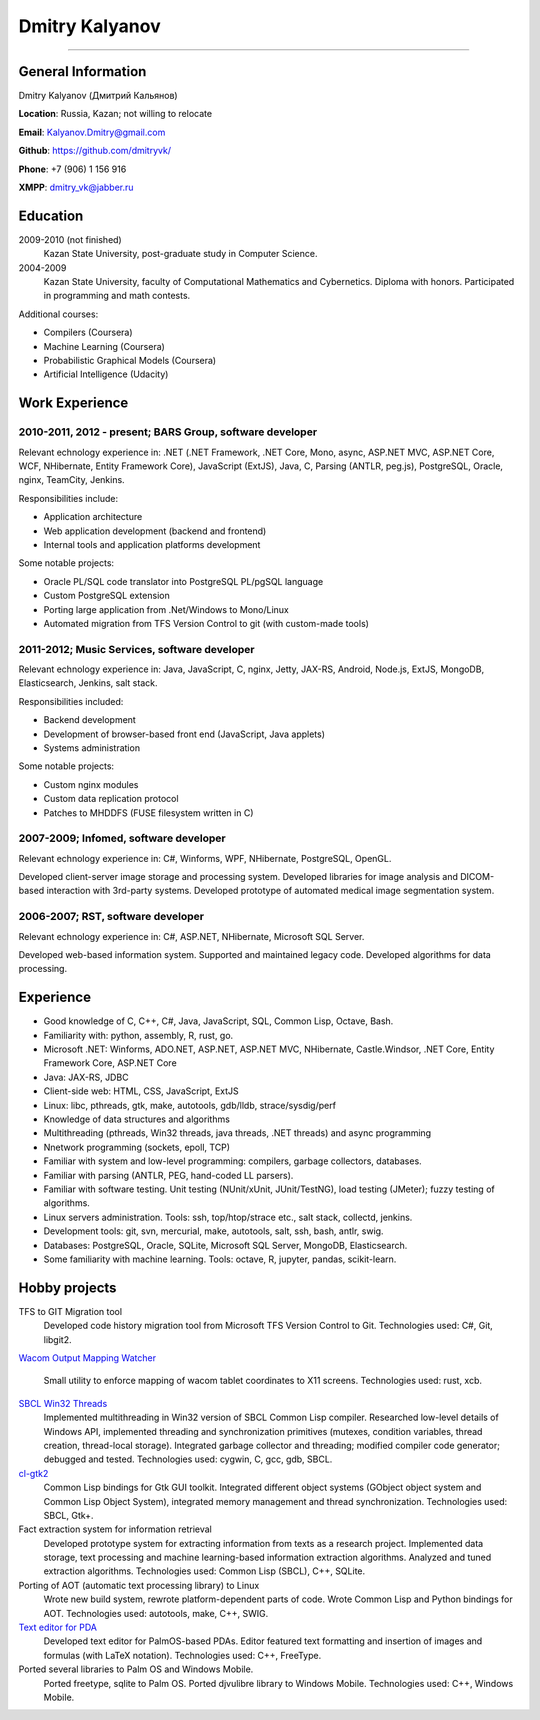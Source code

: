 ===============
Dmitry Kalyanov
===============

..
  asd

----

General Information
-------------------

Dmitry Kalyanov (Дмитрий Кальянов)

**Location**: Russia, Kazan; not willing to relocate

**Email**: Kalyanov.Dmitry@gmail.com

**Github**: https://github.com/dmitryvk/

**Phone**: +7 (906) 1 156 916

**XMPP**: dmitry_vk@jabber.ru


Education
---------

2009-2010 (not finished)
  Kazan State University, post-graduate study in Computer Science.

2004-2009
  Kazan State University, faculty of Computational Mathematics and Cybernetics.
  Diploma with honors. Participated in programming and math contests.

Additional courses:

* Compilers (Coursera)
* Machine Learning (Coursera)
* Probabilistic Graphical Models (Coursera)
* Artificial Intelligence (Udacity)

.. raw:: pdf

   PageBreak oneColumn

Work Experience
---------------

2010-2011, 2012 - present; BARS Group, software developer
.........................................................

Relevant echnology experience in:
.NET (.NET Framework, .NET Core, Mono, async, ASP.NET MVC, ASP.NET Core, WCF, NHibernate, Entity Framework Core),
JavaScript (ExtJS),
Java, 
C,
Parsing (ANTLR, peg.js),
PostgreSQL,
Oracle,
nginx,
TeamCity,
Jenkins.

Responsibilities include:

* Application architecture
* Web application development (backend and frontend)
* Internal tools and application platforms development

Some notable projects:

* Oracle PL/SQL code translator into PostgreSQL PL/pgSQL language
* Custom PostgreSQL extension
* Porting large application from .Net/Windows to Mono/Linux
* Automated migration from TFS Version Control to git (with custom-made tools)

2011-2012; Music Services, software developer
.............................................

Relevant echnology experience in: Java, JavaScript, C, nginx, Jetty, JAX-RS, Android, Node.js, ExtJS, MongoDB, Elasticsearch, Jenkins, salt stack.

Responsibilities included:

* Backend development
* Development of browser-based front end (JavaScript, Java applets)
* Systems administration

Some notable projects:

* Custom nginx modules
* Custom data replication protocol
* Patches to MHDDFS (FUSE filesystem written in C)

2007-2009; Infomed, software developer
......................................

Relevant echnology experience in: C#, Winforms, WPF, NHibernate, PostgreSQL, OpenGL.

Developed client-server image storage and processing system. Developed libraries for image analysis and DICOM-based
interaction with 3rd-party systems. Developed prototype of automated medical image segmentation system.

2006-2007; RST, software developer
..................................

Relevant echnology experience in: C#, ASP.NET, NHibernate, Microsoft SQL Server.

Developed web-based information system. Supported and maintained legacy code. Developed algorithms for data processing.

.. raw:: pdf

   PageBreak oneColumn

Experience
----------

* Good knowledge of C, C++, C#, Java, JavaScript, SQL, Common Lisp, Octave, Bash.
* Familiarity with: python, assembly, R, rust, go.
* Microsoft .NET: Winforms, ADO.NET, ASP.NET, ASP.NET MVC, NHibernate, Castle.Windsor, .NET Core, Entity Framework Core, ASP.NET Core
* Java: JAX-RS, JDBC
* Client-side web: HTML, CSS, JavaScript, ExtJS
* Linux: libc, pthreads, gtk, make, autotools, gdb/lldb, strace/sysdig/perf
* Knowledge of data structures and algorithms
* Multithreading (pthreads, Win32 threads, java threads, .NET threads) and async programming
* Nnetwork programming (sockets, epoll, TCP)
* Familiar with system and low-level programming: compilers, garbage collectors, databases.
* Familiar with parsing (ANTLR, PEG, hand-coded LL parsers).
* Familiar with software testing. Unit testing (NUnit/xUnit, JUnit/TestNG), load testing (JMeter); fuzzy testing of algorithms.
* Linux servers administration. Tools: ssh, top/htop/strace etc., salt stack, collectd, jenkins.
* Development tools: git, svn, mercurial, make, autotools, salt, ssh, bash, antlr, swig.
* Databases: PostgreSQL, Oracle, SQLite, Microsoft SQL Server, MongoDB, Elasticsearch.
* Some familiarity with machine learning. Tools: octave, R, jupyter, pandas, scikit-learn.

.. raw:: pdf

   PageBreak oneColumn

Hobby projects
--------------

TFS to GIT Migration tool
  Developed code history migration tool from Microsoft TFS Version Control to Git. Technologies used: C#, Git, libgit2.
  
`Wacom Output Mapping Watcher <https://github.com/dmitryvk/wacom-output-mapping-watcher>`_

  Small utility to enforce mapping of wacom tablet coordinates to X11 screens. Technologies used: rust, xcb.

`SBCL Win32 Threads <https://github.com/dmitryvk/sbcl-win32-threads>`_
  Implemented multithreading in Win32 version of SBCL Common Lisp compiler.
  Researched low-level details of Windows API, implemented threading and synchronization primitives (mutexes, condition variables,
  thread creation, thread-local storage). Integrated garbage collector and threading; modified compiler code generator; debugged and
  tested. Technologies used: cygwin, C, gcc, gdb, SBCL.

`cl-gtk2 <https://github.com/dmitryvk/cl-gtk2>`_
  Common Lisp bindings for Gtk GUI toolkit. Integrated different object systems (GObject object system and Common Lisp Object System),
  integrated memory management and thread synchronization. Technologies used: SBCL, Gtk+.
  
Fact extraction system for information retrieval
  Developed prototype system for extracting information from texts as a research project.
  Implemented data storage, text processing and machine learning-based information extraction algorithms. Analyzed and tuned
  extraction algorithms.
  Technologies used: Common Lisp (SBCL), C++, SQLite.

Porting of AOT (automatic text processing library) to Linux
  Wrote new build system, rewrote platform-dependent parts of code. Wrote Common Lisp and Python bindings for AOT.
  Technologies used: autotools, make, C++, SWIG.

`Text editor for PDA <http://lectures.sourceforge.net/>`_
  Developed text editor for PalmOS-based PDAs. Editor featured text formatting and insertion of images and formulas (with LaTeX notation).
  Technologies used: C++, FreeType.

Ported several libraries to Palm OS and Windows Mobile.
  Ported freetype, sqlite to Palm OS. Ported djvulibre library to Windows Mobile. Technologies used: C++, Windows Mobile.
  
